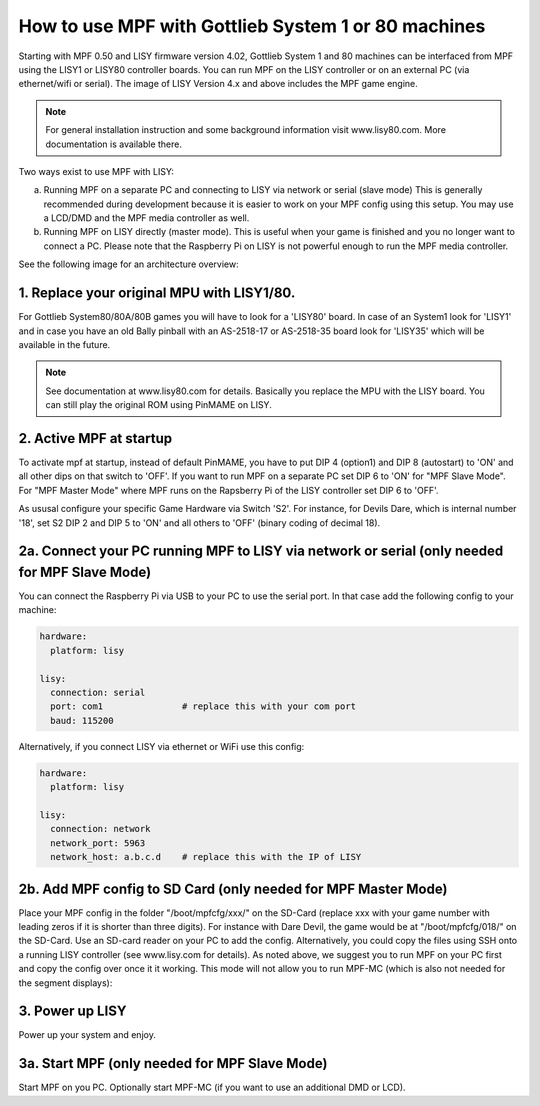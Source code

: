 How to use MPF with Gottlieb System 1 or 80 machines
====================================================

Starting with MPF 0.50 and LISY firmware version 4.02, Gottlieb System 1 and 80 machines
can be interfaced from MPF using the LISY1 or LISY80 controller boards.
You can run MPF on the LISY controller or on an external PC (via ethernet/wifi or serial).
The image of LISY Version 4.x and above includes the MPF game engine.

.. note:: For general installation instruction and some background information visit www.lisy80.com.
          More documentation is available there.


Two ways exist to use MPF with LISY:

a. Running MPF on a separate PC and connecting to LISY via network or serial (slave mode)
   This is generally recommended during development because it is easier to work on your MPF config using this setup.
   You may use a LCD/DMD and the MPF media controller as well.

b. Running MPF on LISY directly (master mode).
   This is useful when your game is finished and you no longer want to connect a PC.
   Please note that the Raspberry Pi on LISY is not powerful enough to run the MPF media controller.


See the following image for an architecture overview:

.. image:: /hardware/images/lisy_mpf_overview.jpg


1. Replace your original MPU with LISY1/80.
-------------------------------------------

For Gottlieb System80/80A/80B games you will have to look for a 'LISY80' board.
In case of an System1 look for 'LISY1' and in case you have an old Bally pinball with
an AS-2518-17 or AS-2518-35 board look for 'LISY35' which will be available in the future.

.. note:: See documentation at www.lisy80.com for details. Basically you replace
          the MPU with the LISY board. You can still play the original ROM using
          PinMAME on LISY.

2. Active MPF at startup
------------------------

To activate mpf at startup, instead of default PinMAME, you have to put
DIP 4 (option1) and DIP 8 (autostart) to 'ON' and all other dips on that switch to 'OFF'.
If you want to run MPF on a separate PC set DIP 6 to 'ON' for "MPF Slave Mode".
For "MPF Master Mode" where MPF runs on the Rapsberry Pi of the LISY controller set DIP 6 to 'OFF'.

.. image:: /hardware/images/LISY_modes.png

As ususal configure your specific Game Hardware via Switch 'S2'.
For instance, for Devils Dare, which is internal number '18', set S2 DIP 2 and
DIP 5 to 'ON' and all others to 'OFF' (binary coding of decimal 18).

2a. Connect your PC running MPF to LISY via network or serial (only needed for MPF Slave Mode)
----------------------------------------------------------------------------------------------

You can connect the Raspberry Pi via USB to your PC to use the serial port.
In that case add the following config to your machine:

.. code-block:: yaml

  hardware:
    platform: lisy

  lisy:
    connection: serial
    port: com1               # replace this with your com port
    baud: 115200

Alternatively, if you connect LISY via ethernet or WiFi use this config:

.. code-block:: yaml

  hardware:
    platform: lisy

  lisy:
    connection: network
    network_port: 5963
    network_host: a.b.c.d    # replace this with the IP of LISY


2b. Add MPF config to SD Card (only needed for MPF Master Mode)
---------------------------------------------------------------

Place your MPF config in the folder "/boot/mpfcfg/xxx/" on the SD-Card (replace xxx with
your game number with leading zeros if it is shorter than three digits).
For instance with Dare Devil, the game would be at "/boot/mpfcfg/018/" on the SD-Card.
Use an SD-card reader on your PC to add the config.
Alternatively, you could copy the files using SSH onto a running LISY controller (see www.lisy.com for details).
As noted above, we suggest you to run MPF on your PC first and copy the config over once it it working.
This mode will not allow you to run MPF-MC (which is also not needed for the segment displays):

3. Power up LISY
----------------

Power up your system and enjoy.

3a. Start MPF (only needed for MPF Slave Mode)
----------------------------------------------

Start MPF on you PC. Optionally start MPF-MC (if you want to use an additional DMD or LCD).

